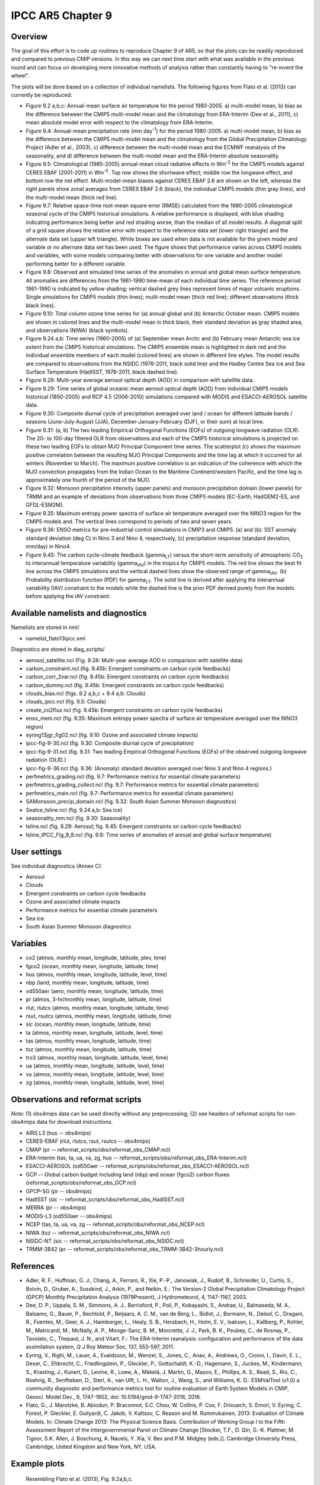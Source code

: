 IPCC AR5 Chapter 9
==================

Overview
--------

The goal of this effort is to code up routines to reproduce Chapter 9 of AR5, so that the plots can be readily reproduced and compared to previous CMIP versions. In this way we can next time start with what was available in the previous round and can focus on developing more innovative methods of analysis rather than constantly having to "re-invent the wheel".

The plots will be done based on a collection of individual namelists. The following figures from Flato et al. (2013) can currently be reproduced:

* Figure 9.2 a,b,c: Annual-mean surface air temperature for the period 1980-2005. a) multi-model mean, b) bias as the difference between the CMIP5 multi-model mean and the climatology from ERA-Interim (Dee et al., 2011), c) mean absolute model error with respect to the climatology from ERA-Interim.

* Figure 9.4: Annual-mean precipitation rate (mm day\ :sup:`-1`) for the period 1980-2005. a) multi-model mean, b) bias as the difference between the CMIP5 multi-model mean and the climatology from the Global Precipitation Climatology Project (Adler et al., 2003), c) difference between the multi-model mean and the ECMWF reanalysis of the seasonality, and d) difference between the multi-model mean and the ERA-Interim absolute seasonality.

* Figure 9.5: Climatological (1985-2005) annual-mean cloud radiative effects in Wm\ :sup:`-2` for the CMIP5 models against CERES EBAF (2001-2011) in Wm\ :sup:`-2`. Top row shows the shortwave effect; middle row the longwave effect, and bottom row the net effect. Multi-model-mean biases against CERES EBAF 2.6 are shown on the left, whereas the right panels show zonal averages from CERES EBAF 2.6 (black), the individual CMIP5 models (thin gray lines), and the multi-model mean (thick red line).

* Figure 9.7: Relative space-time root-mean square error (RMSE) calculated from the 1980-2005 climatological seasonal cycle of the CMIP5 historical simulations. A relative performance is displayed, with blue shading indicating performance being better and red shading worse, than the median of all model results. A diagonal split of a grid square shows the relative error with respect to the reference data set (lower right triangle) and the alternate data set (upper left triangle). White boxes are used when data is not available for the given model and variable or no alternate data set has been used. The figure shows that performance varies across CMIP5 models and variables, with some models comparing better with observations for one variable and another model performing better for a different variable.

* Figure 9.8: Observed and simulated time series of the anomalies in annual and global mean surface temperature. All anomalies are differences from the 1961-1990 time-mean of each individual time series. The reference period 1961-1990 is indicated by yellow shading; vertical dashed grey lines represent times of major volcanic eruptions. Single simulations for CMIP5 models (thin lines); multi-model mean (thick red line); different observations (thick black lines).

* Figure 9.10: Total column ozone time series for (a) annual global and (b) Antarctic October mean. CMIP5 models are shown in colored lines and the multi-model mean in thick black, their standard deviation as gray shaded area, and observations (NIWA) (black symbols).

* Figure 9.24 a,b: Time series (1960-2005) of (a) September mean Arctic and (b) February mean Antarctic sea ice extent from the CMIP5 historical simulations. The CMIP5 ensemble mean is highlighted in dark red and the individual ensemble members of each model (colored lines) are shown in different line styles. The model results are compared to observations from the NSIDC (1978-2011, black solid line) and the Hadley Centre Sea ice and Sea Surface Temperature (HadISST, 1978-2011, black dashed line).

* Figure 9.28: Multi-year average aerosol optical depth (AOD) in comparison with satellite data.

* Figure 9.29: Time series of global oceanic mean aerosol optical depth (AOD) from individual CMIP5 models historical (1850-2005) and RCP 4.5 (2006-2010) simulations compared with MODIS and ESACCI-AEROSOL satellite data.

* Figure 9.30: Composite diurnal cycle of precipitation averaged over land / ocean for different latitude bands / seasons (June-July-August (JJA), December-January-February (DJF), or their sum) at local time.

* Figure 9.31: (a, b) The two leading Empirical Orthogonal Functions (EOFs) of outgoing longwave radiation (OLR). The 20- to 100-day filtered OLR from observations and each of the CMIP5 historical simulations is projected on these two leading EOFs to obtain MJO Principal Component time series. The scatterplot (c) shows the maximum positive correlation between the resulting MJO Principal Components and the time lag at which it occurred for all winters (November to March). The maximum positive correlation is an indication of the coherence with which the MJO convection propagates from the Indian Ocean to the Maritime Continent/western Pacific, and the time lag is approximately one fourth of the period of the MJO.

* Figure 9.32: Monsoon precipitation intensity (upper panels) and monsoon precipitation domain (lower panels) for TRMM and an example of deviations from observations from three CMIP5 models (EC-Earth, HadGEM2-ES, and GFDL-ESM2M).

* Figure 9.35: Maximum entropy power spectra of surface air temperature averaged over the NINO3 region for the CMIP5 models and. The vertical lines correspond to periods of two and seven years.

* Figure 9.36: ENSO metrics for pre-industrial control simulations in CMIP3 and CMIP5. (a) and (b): SST anomaly standard deviation (deg C) in Nino 3 and Nino 4, respectively, (c) precipitation response (standard deviation, mm/day) in Nino4. 

* Figure 9.45: The carbon cycle-climate feedback (gamma\ :sub:`LT`\) versus the short-term sensitivity of atmospheric CO\ :sub:`2`\  to interannual temperature variability (gamma\ :sub:`IAV`\) in the tropics for CMIP5 models. The red line shows the best fit line across the CMIP5 simulations and the vertical dashed lines show the observed range of gamma\ :sub:`IAV`\. (b) Probability distribution function (PDF) for gamma\ :sub:`LT`\. The solid line is derived after applying the interannual variability (IAV) constraint to the models while the dashed line is the prior PDF derived purely from the models before applying the IAV constraint.



Available namelists and diagnostics
-----------------------------------

Namelists are stored in nml/

* namelist_flato13ipcc.xml

Diagnostics are stored in diag_scripts/

* aerosol_satellite.ncl (Fig. 9.28: Multi-year average AOD in comparison with satellite data)

* carbon_constraint.ncl (fig. 9.45b: Emergent constraints on carbon cycle feedbacks)

* carbon_corr_2var.ncl (fig. 9.45b: Emergent constraints on carbon cycle feedbacks)

* carbon_dummy.ncl (fig. 9.45b: Emergent constraints on carbon cycle feedbacks)

* clouds_bias.ncl (figs. 9.2 a,b,c + 9.4 a,b: Clouds)

* clouds_ipcc.ncl (fig. 9.5: Clouds)

* create_co2flux.ncl (fig. 9.45b: Emergent constraints on carbon cycle feedbacks)

* enso_mem.ncl (fig. 9.35: Maximum entropy power spectra of surface air temperature averaged over the NINO3 region)

* eyring13jgr_fig02.ncl (fig. 9.10: Ozone and associated climate impacts)

* ipcc-fig-9-30.ncl (fig. 9.30: Composite diurnal cycle of precipitation)

* ipcc-fig-9-31.ncl (fig. 9.31: Two leading Empirical Orthogonal Functions (EOFs) of the observed outgoing longwave radiation (OLR).)

* ipcc-fig-9-36.ncl (fig. 9.36: (Anomaly) standard deviation averaged over Nino 3 and Nino 4 regions.)

* perfmetrics_grading.ncl (fig. 9.7: Performance metrics for essential climate parameters)

* perfmetrics_grading_collect.ncl (fig. 9.7: Performance metrics for essential climate parameters)

* perfmetrics_main.ncl (fig. 9.7: Performance metrics for essential climate parameters)

* SAMonsoon_precip_domain.ncl (fig. 9.32: South Asian Summer Monsoon diagnostics)

* SeaIce_tsline.ncl (fig. 9.24 a,b: Sea ice)

* seasonality_mm.ncl (fig. 9.30: Seasonality)

* tsline.ncl (fig. 9.29: Aerosol; fig. 9.45: Emergent constraints on carbon cycle feedbacks)

* tsline_IPCC_Fig_9_8.ncl (fig. 9.8: Time series of anomalies of annual and global surface temperature)

User settings
-------------

See individual diagnostics (Annex C):

* Aerosol
* Clouds
* Emergent constraints on carbon cycle feedbacks
* Ozone and associated climate impacts
* Performance metrics for essential climate parameters
* Sea ice
* South Asian Summer Monsoon diagnostics



Variables
---------

* co2 (atmos, monthly mean, longitude, latitude, plev, time)
* fgco2 (ocean, monthly mean, longitude, latitude, time)
* hus (atmos, monthly mean, longitude, latitude, level, time)
* nbp (land, monthly mean, longitude, latitude, time)
* od550aer (aero, monthly mean, longitude, latitude, time)
* pr (atmos, 3-hr/monthly mean, longitude, latitude, time)
* rlut, rlutcs (atmos, monthly mean, longitude, latitude, time)
* rsut, rsutcs (atmos, monthly mean, longitude, latitude, time)
* sic (ocean, monthly mean, longitude, latitude, time)
* ta (atmos, monthly mean, longitude, latitude, level, time)
* tas (atmos, monthly mean, longitude, latitude, time)
* toz (atmos, monthly mean, longitude, latitude, time)
* tro3 (atmos, monthly mean, longitude, latitude, level, time)
* ua (atmos, monthly mean, longitude, latitude, level, time)
* va (atmos, monthly mean, longitude, latitude, level, time)
* zg (atmos, monthly mean, longitude, latitude, level, time)



Observations and reformat scripts
---------------------------------

*Note:* (1) obs4mips data can be used directly without any preprocessing; (2) see headers of reformat scripts for non-obs4mips data for download instructions.

* AIRS L3 (hus -- obs4mips)
* CERES-EBAF (rlut, rlutcs, rsut, rsutcs -- obs4mips)
* CMAP (pr -- reformat_scripts/obs/reformat_obs_CMAP.ncl)
* ERA-Interim (tas, ta, ua, va, zg, hus -- reformat_scripts/obs/reformat_obs_ERA-Interim.ncl)
* ESACCI-AEROSOL (od550aer -- reformat_scripts/obs/reformat_obs_ESACCI-AEROSOL.ncl)
* GCP -- Global carbon budget including land (nbp) and ocean (fgco2) carbon fluxes (reformat_scripts/obs/reformat_obs_GCP.ncl)
* GPCP-SG (pr -- obs4mips)
* HadISST (sic -- reformat_scripts/obs/reformat_obs_HadISST.ncl)
* MERRA (pr -- obs4mips)
* MODIS-L3 (od550aer -- obs4mips)
* NCEP (tas, ta, ua, va, zg -- reformat_scripts/obs/reformat_obs_NCEP.ncl)
* NIWA (toz -- reformat_scripts/obs/reformat_obs_NIWA.ncl)
* NSIDC-NT (sic -- reformat_scripts/obs/reformat_obs_NSIDC.ncl)
* TRMM-3B42 (pr -- reformat_scripts/obs/reformat_obs_TRMM-3B42-3hourly.ncl)



References
----------

* Adler, R. F., Huffman, G. J., Chang, A., Ferraro, R., Xie, P.-P., Janowiak, J., Rudolf, B., Schneider, U., Curtis, S., Bolvin, D., Gruber, A., Susskind, J., Arkin, P., and Nelkin, E.: The Version-2 Global Precipitation Climatology Project (GPCP) Monthly Precipitation Analysis (1979Present), J Hydrometeorol, 4, 1147-1167, 2003.

* Dee, D. P., Uppala, S. M., Simmons, A. J., Berrisford, P., Poli, P., Kobayashi, S., Andrae, U., Balmaseda, M. A., Balsamo, G., Bauer, P., Bechtold, P., Beljaars, A. C. M., van de Berg, L., Bidlot, J., Bormann, N., Delsol, C., Dragani, R., Fuentes, M., Geer, A. J., Haimberger, L., Healy, S. B., Hersbach, H., Holm, E. V., Isaksen, L., Kallberg, P., Kohler, M., Matricardi, M., McNally, A. P., Monge-Sanz, B. M., Morcrette, J. J., Park, B. K., Peubey, C., de Rosnay, P., Tavolato, C., Thepaut, J. N., and Vitart, F.: The ERA-Interim reanalysis: configuration and performance of the data assimilation system, Q J Roy Meteor Soc, 137, 553-597, 2011.

* Eyring, V., Righi, M., Lauer, A., Evaldsson, M., Wenzel, S., Jones, C., Anav, A., Andrews, O., Cionni, I., Davin, E. L., Deser, C., Ehbrecht, C., Friedlingstein, P., Gleckler, P., Gottschaldt, K.-D., Hagemann, S., Juckes, M., Kindermann, S., Krasting, J., Kunert, D., Levine, R., Loew, A., Mäkelä, J. Martin, G., Mason, E., Phillips, A. S., Read, S., Rio, C., Roehrig, R., Senftleben, D., Sterl, A., van Ulft, L. H., Walton, J., Wang, S., and Williams, K. D.: ESMValTool (v1.0)  a community diagnostic and performance metrics tool for routine evaluation of Earth System Models in CMIP, Geosci. Model Dev., 9, 1747-1802, doi: 10.5194/gmd-9-1747-2016, 2016.

* Flato, G., J. Marotzke, B. Abiodun, P. Braconnot, S.C. Chou, W. Collins, P. Cox, F. Driouech, S. Emori, V. Eyring, C. Forest, P. Gleckler, E. Guilyardi, C. Jakob, V. Kattsov, C. Reason and M. Rummukainen, 2013: Evaluation of Climate Models. In: Climate Change 2013: The Physical Science Basis. Contribution of Working Group I to the Fifth Assessment Report of the Intergovernmental Panel on Climate Change [Stocker, T.F., D. Qin, G.-K. Plattner, M. Tignor, S.K. Allen, J. Boschung, A. Nauels, Y. Xia, V. Bex and P.M. Midgley (eds.)]. Cambridge University Press, Cambridge, United Kingdom and New York, NY, USA.



Example plots
-------------


.. figure:: ../../source/namelists/figures/ipccar5_ch9/fig-9-2.png
   :width: 80%

   Resembling Flato et al. (2013), Fig. 9.2a,b,c.

.. figure:: ../../source/namelists/figures/ipccar5_ch9/fig-9-3.png
   :width: 80%

   Resembling Flato et al. (2013), Fig. 9.3.

.. figure:: ../../source/namelists/figures/ipccar5_ch9/fig-9-4.png
   :width: 80%

   Resembling Flato et al. (2013), Fig. 9.4.

.. figure:: ../../source/namelists/figures/ipccar5_ch9/fig3_ipccar5_ch9.png
   :width: 60%

   Resembling Flato et al. (2013), Fig. 9.5 (Eyring et al., 2016: Fig. 12).

.. figure:: ../../source/namelists/figures/ipccar5_ch9/fig4_ipccar5_ch9.png
   :width: 80%

   Resembling Flato et al. (2013), Fig. 9.7 (Eyring et al., 2016: Fig. 2).

.. figure:: ../../source/namelists/figures/ipccar5_ch9/fig-9-8.png
   :width: 80%

   Resembling Flato et al. (2013), Fig. 9.8.

.. figure:: ../../source/namelists/figures/ipccar5_ch9/fig5_ipccar5_ch9.png
   :width: 60%

   Resembling Flato et al. (2013), Fig. 9.10 (Eyring et al., 2016: Fig. 25).

.. figure:: ../../source/namelists/figures/ipccar5_ch9/fig6_ipccar5_ch9.png
   :width: 80%

   Resembling Flato et al. (2013), Fig. 9.24 (Eyring et al., 2016: Fig. 17).

.. figure:: ../../source/namelists/figures/ipccar5_ch9/fig7_ipccar5_ch9.png
   :width: 80%

   Similar to Flato et al. (2013), Fig. 9.28.

.. figure:: ../../source/namelists/figures/ipccar5_ch9/fig8_ipccar5_ch9.png
   :width: 60%

   Resembling Flato et al. (2013), Fig. 9.29 (Eyring et al., 2016: Fig. 23).

.. figure:: ../../source/namelists/figures/ipccar5_ch9/fig-9-30.png
   :width: 80%

   Similar to Flato et al. (2013), Fig. 9.30.

.. figure:: ../../source/namelists/figures/ipccar5_ch9/fig-9-31.png
   :width: 60%

   Similar to Flato et al. (2013), Fig. 9.31.

.. figure:: ../../source/namelists/figures/ipccar5_ch9/fig10_ipccar5_ch9.png
   :width: 60%

   Resembling Flato et al. (2013), Fig. 9.32 (Eyring et al., 2016: Fig. 5).

.. figure:: ../../source/namelists/figures/ipccar5_ch9/fig-9-35.png
   :width: 60%

   Resembling Flato et al. (2013), Fig. 9.35.

.. figure:: ../../source/namelists/figures/ipccar5_ch9/fig-9-36.png
   :width: 80%

   Resembling Flato et al. (2013), Fig. 9.36.

.. figure:: ../../source/namelists/figures/ipccar5_ch9/fig11_ipccar5_ch9.png
   :width: 80%

   Resembling Flato et al. (2013), Fig. 9.45b (Eyring et al., 2016: Fig. 26).

